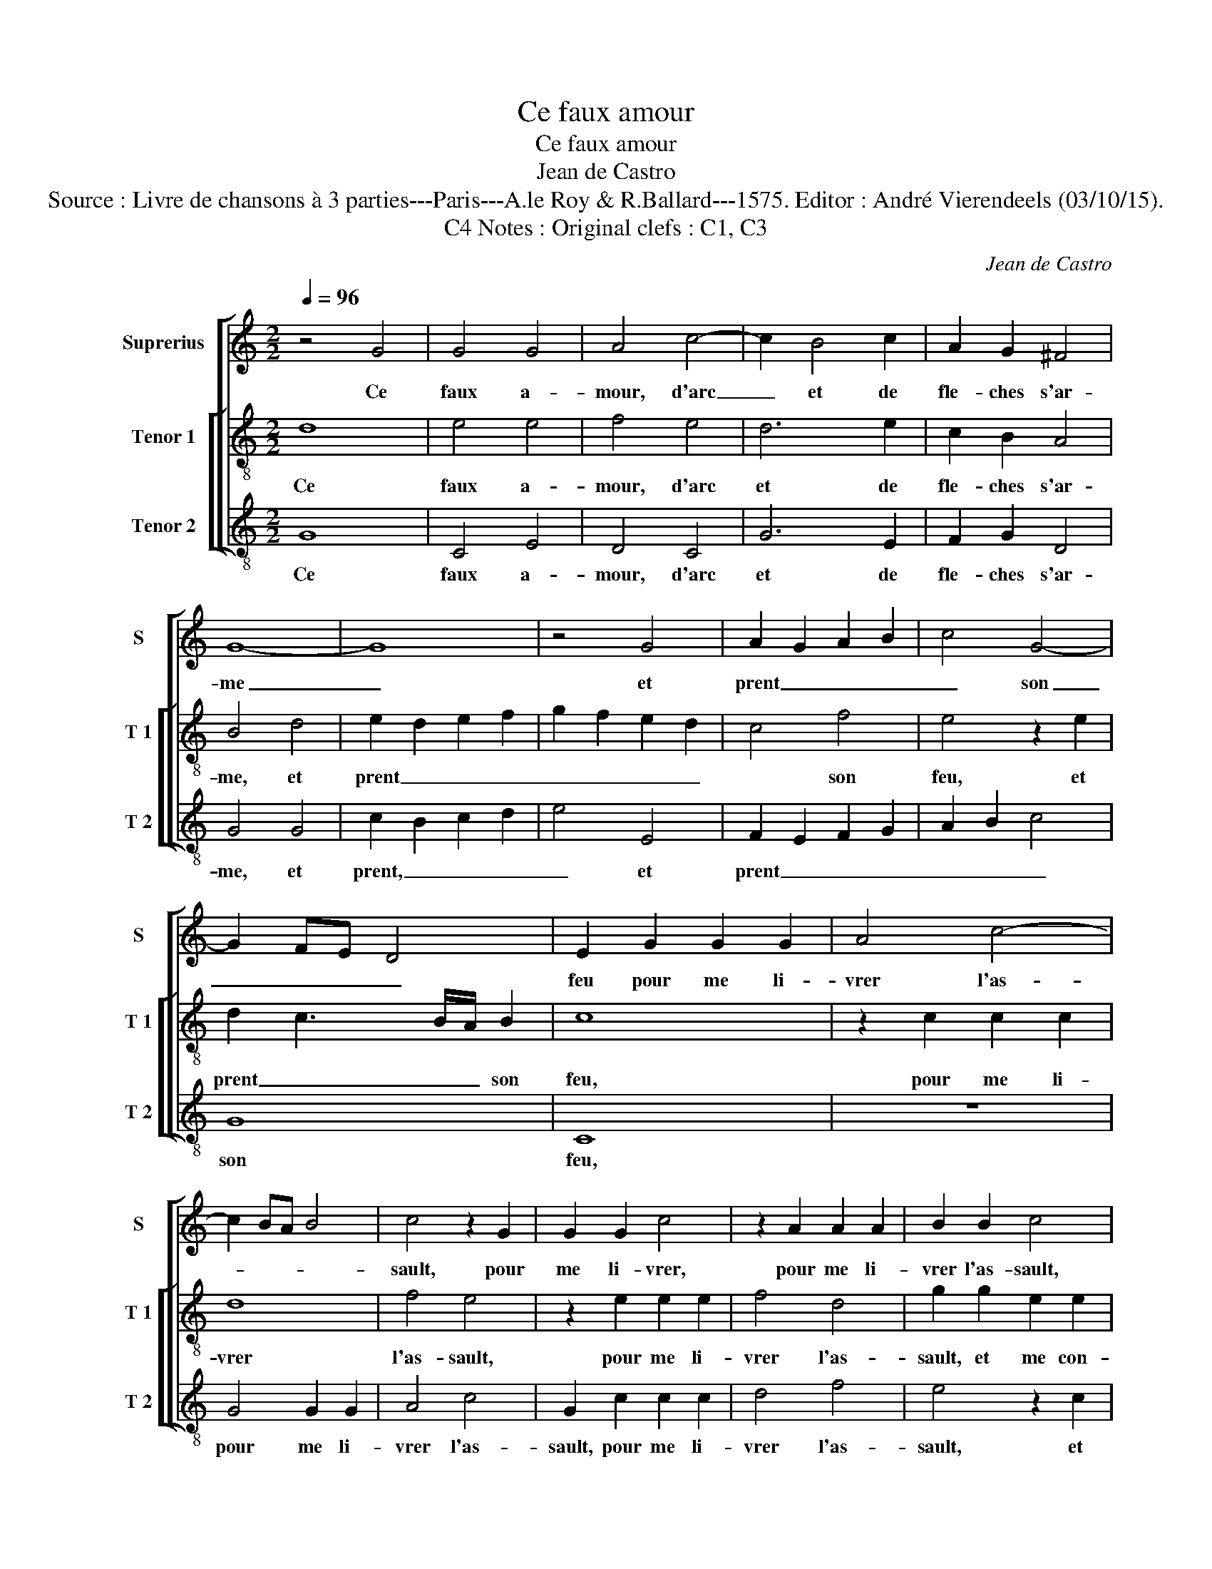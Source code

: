 X:1
T:Ce faux amour
T:Ce faux amour
T:Jean de Castro
T:Source : Livre de chansons à 3 parties---Paris---A.le Roy & R.Ballard---1575. Editor : André Vierendeels (03/10/15).
T:Notes : Original clefs : C1, C3, C4
C:Jean de Castro
%%score [ 1 [ 2 3 ] ]
L:1/8
Q:1/4=96
M:2/2
K:C
V:1 treble nm="Suprerius" snm="S"
V:2 treble-8 nm="Tenor 1" snm="T 1"
V:3 treble-8 nm="Tenor 2" snm="T 2"
V:1
 z4 G4 | G4 G4 | A4 c4- | c2 B4 c2 | A2 G2 ^F4 | G8- | G8 | z4 G4 | A2 G2 A2 B2 | c4 G4- | %10
w: Ce|faux a-|mour, d'arc|_ et de|fle- ches s'ar-|me|_|et|prent _ _ _|_ son|
 G2 FE D4 | E2 G2 G2 G2 | A4 c4- | c2 BA B4 | c4 z2 G2 | G2 G2 c4 | z2 A2 A2 A2 | B2 B2 c4 | %18
w: _ _ _ _|feu pour me li-|vrer l'as-||sault, pour|me li- vrer,|pour me li-|vrer l'as- sault,|
 z2 c2 A2 A2 | F4 z2 A2 | G2 F2 E2 D2 | A2 F2 E4 | D8 | z2 d2 B4 | G4 z2 c2 | A4 A2 F2 | %26
w: et me con-|traint, et|me con- traint cri-|er à l'ar-|me,|à l'ar-|me, à|l'ar- me, sus|
 FGAB c2 c2 | G4 z2 C2 | CDEF G2 G2 | D4 z2 d2 | c4 B4 | c4 A4 | B4 B4 | c6 B2 | A4 G4 | F8 | %36
w: à _ _ _ _ l'as-|sault, sus|à _ _ _ _ l'as-|sault, re-|si- ster|il luy|fault, las!|il _|_ me|brul-|
 E2 A2 c2 c2 | G2 G2 d4 | z2 A2 c4 | z2 G2 A4 | z2 D2 G4 | z2 G4 E2- | E2 G2 F2 E2 | D2 C2 D4 | %44
w: le, O, que son|feu est chault,|au feu,|au feu,|au feu,|se- cou-|* rez moy, ma-|da- * *|
 E4 G4 | A4 G4 | F8 | E2 c4 G2 | z2 c2 A2 A2 | G2 G2 A4 | D2 G4 A2- | A2 B4 c2- | c2 A3 G F2 | %53
w: me, mi-|se- ri-|cor-|de, aul- tre,|aul- tre je|ne re- cla-|me, vous me|_ pou- vez|_ ren- * *|
 E4 F4 | E6 E2 | G4 D4 | E4 F4 | G4 A4 | B4 c4 | d2 c2 B4 | ^c4 z2 A2 | c2 c2 G4 | z2 B2 d2 d2 | %63
w: dre vic-|to- ri-|eux et|rem- por-|ter ce|grand hon-|neur sans bla-|me, d'a-|voir vain- cu,|d'a- voir vain-|
 A4 z2 E2 | G2 G2 D4 | z2 A2 c2 c2 | G4 z2 B2 | d2 d2 c2 A2 | A2 A2 G4- | G4 ^F4 | !fermata!G8 |] %71
w: cu d'a-|voir vain- cu,|d'a- voir vain-|cu, d'a-|voir vain- cu ce-|luy qui vainc|_ les|dieux.|
V:2
 d8 | e4 e4 | f4 e4 | d6 e2 | c2 B2 A4 | B4 d4 | e2 d2 e2 f2 | g2 f2 e2 d2 | c4 f4 | e4 z2 e2 | %10
w: Ce|faux a-|mour, d'arc|et de|fle- ches s'ar-|me, et|prent _ _ _|_ _ _ _|* son|feu, et|
 d2 c3 B/A/ B2 | c8 | z2 c2 c2 c2 | d8 | f4 e4 | z2 e2 e2 e2 | f4 d4 | g2 g2 e2 e2 | c4 z2 f2 | %19
w: prent _ _ _ son|feu,|pour me li-|vrer|l'as- sault,|pour me li-|vrer l'as-|sault, et me con-|traint, et|
 d2 A2 f2 f2 | e2 a2 g4 | f2 d2 ^c4 | d2 a2 f4 | d4 z2 g2 | e4 c4 | z2 f2 c4 | d4 z2 c2 | %27
w: me con- traint cri-|er à l'ar-|me, à l'ar-|me, à l'ar-|me, à|l'ar- me,|à l'ar-|me, sus|
 cdef g2 g2 | g4 z2 G2 | GABc d2 d2 | A2 e4 g2 | a2 g4 ^f2 | g4 g4 | a6 g2 | f4 e4 | d8 | c8 | %37
w: à _ _ _ _ l'as-|sault, sus|à _ _ _ _ l'as-|sault, re- si-|ster il luy|fault, las!|il _|_ me|brul-|le,|
 e4 g2 g2 | f2 f2 e4 | z2 e2 f2 c2 | g4 z2 d2 | e4 z2 g2 | c2 c2 A2 c2 | B2 A2 B4 | c4 e4 | %45
w: O, que son|feu est chault,|au feu, au|feu, au|feu, au|feu, se- cou- rez|moy, ma- da-|me, mi-|
 d2 c2 c4- | c2 BA B4 | c4 e4- | e2 c4 f2 | d2 g2 ^f4 | g4 e4 | ^f4 g4 | a2 f3 e d2 | ^c4 d4 | %54
w: se- ri- cor-||de, aul-|* tre, je-|ne re- cla-|me, vous|me pou-|vez ren- * *|dre vic-|
 d4 c4 | d4 z2 g2 | g4 c4 | d2 e4 ^f2- | f2 g2 e4 | z2 a2 g4 | e8 | z4 e4 | g2 g2 d4 | %63
w: to- ri-|eux et|rem- por-|ter ce grand|_ hon- neur|sans bla-|me,|d'a-|voir vain- cu,|
 z2 ^f2 a2 a2 | e4 z2 B2 | d2 d2 A4 | z2 e2 g2 g2 | d2 g2 c4- | c4 B4 | A4 A4 | !fermata!B8 |] %71
w: d'a- voir vain-|cu, d'a-|voir vain- cu,|d'a- voir vain-|cu ce- luy|_ qui|vainc les|dieux.|
V:3
 G8 | C4 E4 | D4 C4 | G6 E2 | F2 G2 D4 | G4 G4 | c2 B2 c2 d2 | e4 E4 | F2 E2 F2 G2 | A2 B2 c4 | %10
w: Ce|faux a-|mour, d'arc|et de|fle- ches s'ar-|me, et|prent, _ _ _|_ et|prent _ _ _|_ _ _|
 G8 | C8 | z8 | G4 G2 G2 | A4 c4 | G2 c2 c2 c2 | d4 f4 | e4 z2 c2 | A2 A2 F4 | z2 F2 F2 F2 | %20
w: son|feu,||pour me li-|vrer l'as-|sault, pour me li-|vrer l'as-|sault, et|me con- traint,|et me con-|
 c2 c2 G4 | z2 D2 A4 | D4 z2 d2 | B4 G4 | z2 c2 A4 | F8 | z2 F2 FGAB | c2 c2 c4 | z2 C2 CDEF | %29
w: trant cri- er|à l'ar-|me, à|l'ar- me,|à l'ar-|me|sus à _ _ _|_ l'as- sault,|sus à _ _ _|
 G2 G2 G4 | z2 A2 A2 G2 | C4 D4 | G4 G4 | F8- | F4 C4 | D8 | A4 z2 A2 | c2 c2 G2 G2 | d4 z2 A2 | %39
w: _ l'as- sault,|re- si- ster|il luy|fault, las!|il|_ me|brul-|le, O,|que son feu est|chault, au|
 c4 z2 F2 | G4 z2 G2 | c4 z2 C2 | C2 C2 D2 C2 | G8 | C4 C4 | F4 E4 | D8 | C4 c4- | c2 A4 d2 | %49
w: feu, au|feu, au|feu, se-|cou- rez moy, ma-|da-|me, mi-|se- ri-|cor-|de, aul-|* tre, je|
 B2 c2 A4 | G4 c4 | d4 e4 | f4 d4 | A4 D4 | A6 A2 | G4 G4 | c4 A4 | G2 c4 d2- | d2 G2 A4 | %59
w: ne re- cla-|me, vous|me pou-|vez ren-|dre vic-|to- ri-|eux et|rem- por-|ter ce grand|_ hon- neur|
 z2 A2 e4 | A8 | z2 A2 c2 c2 | G4 z2 B2 | d2 d2 A4 | z2 E2 G2 G2 | D4 z2 A2 | c2 c2 G4- | G4 A4 | %68
w: sans bla-|me,|d'a- voir vain-|cu, d'a-|voir vain- cu,|d'a- voir vain-|cu, d'a-|voir vain- cu|_ ce-|
 F4 G4 | D4 D4 | !fermata!G8 |] %71
w: luy qui|vainc les|dieux.|

